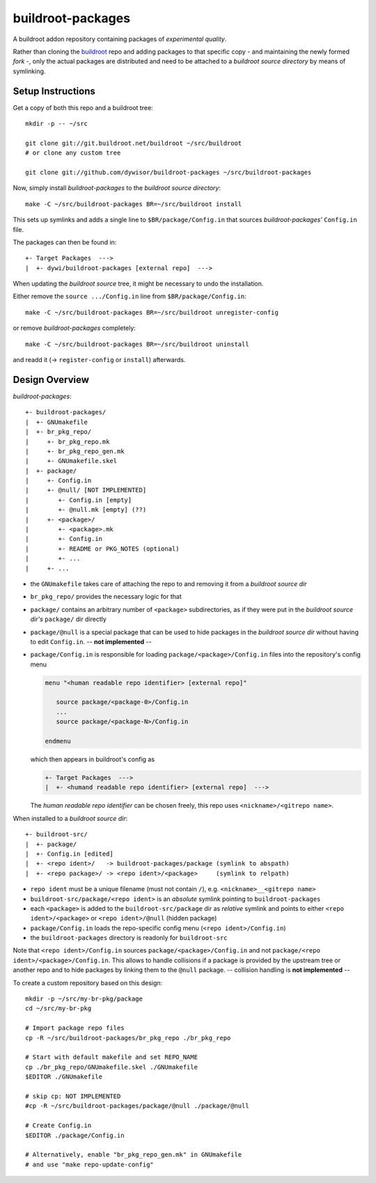 .. _buildroot:
   http://buildroot.org/

====================
 buildroot-packages
====================

A buildroot addon repository containing packages of *experimental quality*.

Rather than cloning the buildroot_ repo and adding packages to that specific
copy - and maintaining the newly formed *fork* -,
only the actual packages are distributed and need to be attached to a
*buildroot source directory* by means of symlinking.


Setup Instructions
==================

Get a copy of both this repo and a buildroot tree::

   mkdir -p -- ~/src

   git clone git://git.buildroot.net/buildroot ~/src/buildroot
   # or clone any custom tree

   git clone git://github.com/dywisor/buildroot-packages ~/src/buildroot-packages


Now, simply install *buildroot-packages* to the *buildroot source directory*::

   make -C ~/src/buildroot-packages BR=~/src/buildroot install


This sets up symlinks and adds a single line to ``$BR/package/Config.in``
that sources *buildroot-packages'* ``Config.in`` file.

The packages can then be found in::

   +- Target Packages  --->
   |  +- dywi/buildroot-packages [external repo]  --->


When updating the *buildroot source* tree,
it might be necessary to undo the installation.

Either remove the ``source .../Config.in`` line
from ``$BR/package/Config.in``::

   make -C ~/src/buildroot-packages BR=~/src/buildroot unregister-config

or remove *buildroot-packages* completely::

   make -C ~/src/buildroot-packages BR=~/src/buildroot uninstall

and readd it (-> ``register-config`` or ``install``) afterwards.


Design Overview
===============

*buildroot-packages*::

   +- buildroot-packages/
   |  +- GNUmakefile
   |  +- br_pkg_repo/
   |     +- br_pkg_repo.mk
   |     +- br_pkg_repo_gen.mk
   |     +- GNUmakefile.skel
   |  +- package/
   |     +- Config.in
   |     +- @null/ [NOT IMPLEMENTED]
   |        +- Config.in [empty]
   |        +- @null.mk [empty] (??)
   |     +- <package>/
   |        +- <package>.mk
   |        +- Config.in
   |        +- README or PKG_NOTES (optional)
   |        +- ...
   |     +- ...


* the ``GNUmakefile`` takes care of attaching the repo to and removing it from
  a *buildroot source dir*

* ``br_pkg_repo/`` provides the necessary logic for that

* ``package/`` contains an arbitrary number of ``<package>`` subdirectories,
  as if they were put in the *buildroot source dir's* ``package/`` dir directly

* ``package/@null`` is a special package that can be used to hide packages
  in the *buildroot source dir* without having to edit ``Config.in``.
  -- **not implemented** --


* ``package/Config.in`` is responsible for loading
  ``package/<package>/Config.in`` files into the repository's config menu

  .. code:: text

     menu "<human readable repo identifier> [external repo]"

        source package/<package-0>/Config.in
        ...
        source package/<package-N>/Config.in

     endmenu

  which then appears in buildroot's config as

  .. code:: text

     +- Target Packages  --->
     |  +- <humand readable repo identifier> [external repo]  --->


  The *human readable repo identifier* can be chosen freely,
  this repo uses ``<nickname>/<gitrepo name>``.


When installed to a *buildroot source dir*::

   +- buildroot-src/
   |  +- package/
   |  +- Config.in [edited]
   |  +- <repo ident>/   -> buildroot-packages/package (symlink to abspath)
   |  +- <repo package>/ -> <repo ident>/<package>     (symlink to relpath)

* ``repo ident`` must be a unique filename (must not contain ``/``),
  e.g. ``<nickname>__<gitrepo name>``

* ``buildroot-src/package/<repo ident>`` is an *absolute* symlink
  pointing to ``buildroot-packages``

* each ``<package>`` is added to the ``buildroot-src/package`` dir as
  *relative* symlink and points to either ``<repo ident>/<package>``
  or ``<repo ident>/@null`` (hidden package)

* ``package/Config.in`` loads the repo-specific config menu
  (``<repo ident>/Config.in``)

* the ``buildroot-packages`` directory is readonly for ``buildroot-src``


Note that ``<repo ident>/Config.in`` sources ``package/<package>/Config.in``
and not ``package/<repo ident>/<package>/Config.in``.
This allows to handle collisions if a package is provided by the upstream tree
or another repo and to hide packages by linking them to the ``@null`` package.
-- collision handling is **not implemented** --


To create a custom repository based on this design::

   mkdir -p ~/src/my-br-pkg/package
   cd ~/src/my-br-pkg

   # Import package repo files
   cp -R ~/src/buildroot-packages/br_pkg_repo ./br_pkg_repo

   # Start with default makefile and set REPO_NAME
   cp ./br_pkg_repo/GNUmakefile.skel ./GNUmakefile
   $EDITOR ./GNUmakefile

   # skip cp: NOT IMPLEMENTED
   #cp -R ~/src/buildroot-packages/package/@null ./package/@null

   # Create Config.in
   $EDITOR ./package/Config.in

   # Alternatively, enable "br_pkg_repo_gen.mk" in GNUmakefile
   # and use "make repo-update-config"
